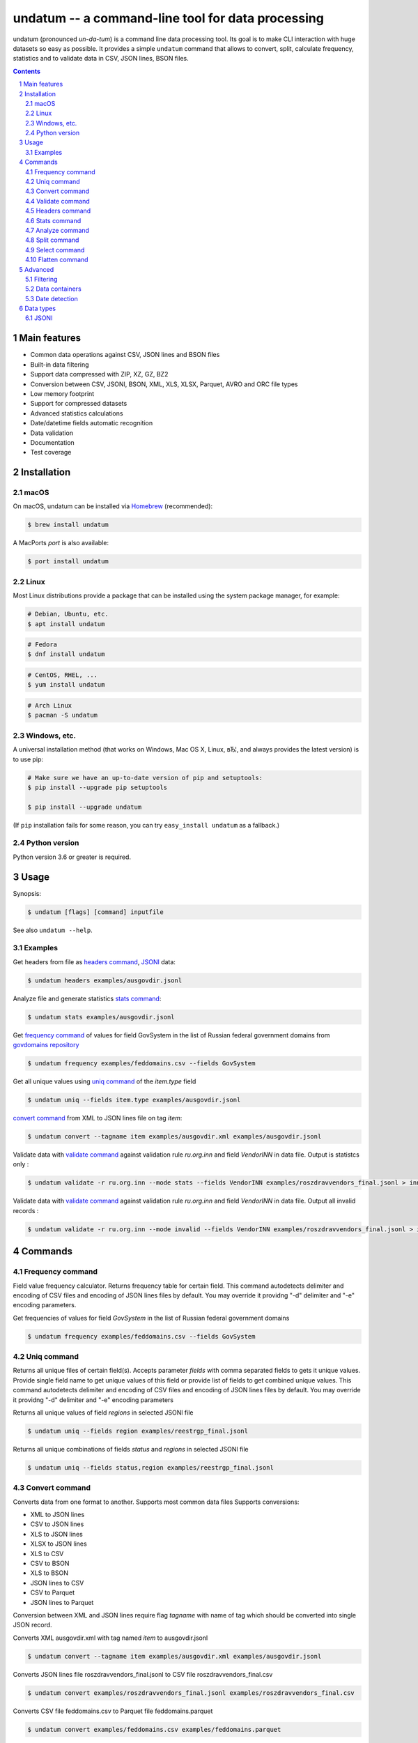 ==================================================
undatum -- a command-line tool for data processing
==================================================


undatum (pronounced *un-da-tum*) is a command line data processing tool.
Its goal is to make CLI interaction with huge datasets so easy as possible.
It provides a simple ``undatum`` command that allows to convert, split, calculate frequency, statistics and to validate
data in CSV, JSON lines, BSON files.


.. contents::

.. section-numbering::



Main features
=============


* Common data operations against CSV, JSON lines and BSON files
* Built-in data filtering
* Support data compressed with ZIP, XZ, GZ, BZ2
* Conversion between CSV, JSONl, BSON, XML, XLS, XLSX, Parquet, AVRO and ORC file types 
* Low memory footprint
* Support for compressed datasets
* Advanced statistics calculations
* Date/datetime fields automatic recognition
* Data validation
* Documentation
* Test coverage




Installation
============


macOS
-----


On macOS, undatum can be installed via `Homebrew <https://brew.sh/>`_
(recommended):

.. code-block:: bash

    $ brew install undatum


A MacPorts *port* is also available:

.. code-block:: bash

    $ port install undatum

Linux
-----

Most Linux distributions provide a package that can be installed using the
system package manager, for example:

.. code-block:: bash

    # Debian, Ubuntu, etc.
    $ apt install undatum

.. code-block:: bash

    # Fedora
    $ dnf install undatum

.. code-block:: bash

    # CentOS, RHEL, ...
    $ yum install undatum

.. code-block:: bash

    # Arch Linux
    $ pacman -S undatum


Windows, etc.
-------------

A universal installation method (that works on Windows, Mac OS X, Linux, вЂ¦,
and always provides the latest version) is to use pip:


.. code-block:: bash

    # Make sure we have an up-to-date version of pip and setuptools:
    $ pip install --upgrade pip setuptools

    $ pip install --upgrade undatum


(If ``pip`` installation fails for some reason, you can try
``easy_install undatum`` as a fallback.)


Python version
--------------

Python version 3.6 or greater is required.



Usage
=====


Synopsis:

.. code-block:: bash

    $ undatum [flags] [command] inputfile


See also ``undatum --help``.


Examples
--------

Get headers from file as `headers command`_,  `JSONl`_ data:

.. code-block:: bash

    $ undatum headers examples/ausgovdir.jsonl


Analyze file and generate statistics `stats command`_:

.. code-block:: bash

    $ undatum stats examples/ausgovdir.jsonl


Get `frequency command`_ of values for field GovSystem in the list of Russian federal government domains from  `govdomains repository <https://github.com/infoculture/govdomains/tree/master/refined>`_

.. code-block:: bash

    $ undatum frequency examples/feddomains.csv --fields GovSystem


Get all unique values using `uniq command`_ of the *item.type* field

.. code-block:: bash

    $ undatum uniq --fields item.type examples/ausgovdir.jsonl

`convert command`_ from XML to JSON lines file on tag *item*:

.. code-block:: bash

    $ undatum convert --tagname item examples/ausgovdir.xml examples/ausgovdir.jsonl


Validate data with `validate command`_ against validation rule *ru.org.inn* and field *VendorINN* in  data file. Output is statistcs only :

.. code-block:: bash

    $ undatum validate -r ru.org.inn --mode stats --fields VendorINN examples/roszdravvendors_final.jsonl > inn_stats.json

Validate data with `validate command`_ against validation rule *ru.org.inn* and field *VendorINN* in  data file. Output all invalid records :

.. code-block:: bash

    $ undatum validate -r ru.org.inn --mode invalid --fields VendorINN examples/roszdravvendors_final.jsonl > inn_invalid.json

Commands
========

Frequency command
-----------------
Field value frequency calculator. Returns frequency table for certain field.
This command autodetects delimiter and encoding of CSV files and encoding of JSON lines files by default. You may override it providng "-d" delimiter and "-e" encoding parameters.

Get frequencies of values for field *GovSystem* in the list of Russian federal government domains

.. code-block:: bash

    $ undatum frequency examples/feddomains.csv --fields GovSystem




Uniq command
-------------

Returns all unique files of certain field(s). Accepts parameter *fields* with comma separated fields to gets it unique values.
Provide single field name to get unique values of this field or provide list of fields to get combined unique values.
This command autodetects delimiter and encoding of CSV files and encoding of JSON lines files by default. You may override it providng "-d" delimiter and "-e" encoding parameters


Returns all unique values of field *regions* in selected JSONl file

.. code-block:: bash

    $ undatum uniq --fields region examples/reestrgp_final.jsonl

Returns all unique combinations of fields *status* and *regions* in selected JSONl file

.. code-block:: bash

    $ undatum uniq --fields status,region examples/reestrgp_final.jsonl


Convert command
---------------

Converts data from one format to another. Supports most common data files
Supports conversions:

* XML to JSON lines
* CSV to JSON lines
* XLS to JSON lines
* XLSX to JSON lines
* XLS to CSV
* CSV to BSON
* XLS to BSON
* JSON lines to CSV
* CSV to Parquet
* JSON lines to Parquet

Conversion between XML and JSON lines require flag *tagname* with name of tag which should be converted into single JSON record.

Converts XML ausgovdir.xml with tag named *item* to ausgovdir.jsonl

.. code-block:: bash

    $ undatum convert --tagname item examples/ausgovdir.xml examples/ausgovdir.jsonl

Converts JSON lines file roszdravvendors_final.jsonl to CSV file roszdravvendors_final.csv

.. code-block:: bash

    $ undatum convert examples/roszdravvendors_final.jsonl examples/roszdravvendors_final.csv

Converts CSV file feddomains.csv to Parquet file feddomains.parquet

.. code-block:: bash

    $ undatum convert examples/feddomains.csv examples/feddomains.parquet


*Data formats conversion table map*
 
+------------+------+------------+-------+-------+------+-------+------+----------+------+-------+
| From / To  | CSV  | JSONlines  | BSON  | JSON  | XLS  | XLSX  | XML  | Parquet  | ORC  | AVRO  |
+============+======+============+=======+=======+======+=======+======+==========+======+=======+
| CSV        | -    | Yes        | Yes   | No    | No   | No    | No   | Yes      | Yes  | Yes   |
| JSONlines  | Yes  | -          | No    | No    | No   | No    | No   | Yes      | Yes  | No    |
| BSON       | No   | Yes        | -     | No    | No   | No    | No   | No       | No   | No    |
| JSON       | No   | Yes        | No    | -     | No   | No    | No   | No       | No   | No    |
| XLS        | No   | Yes        | Yes   | No    | -    | No    | No   | No       | No   | No    |
| XLSX       | No   | Yes        | Yes   | No    | No   | -     | No   | No       | No   | No    |
| XML        | No   | Yes        | No    | No    | No   | No    | -    | No       | No   | No    |
| Parquet    | No   | No         | No    | No    | No   | No    | No   | -        | No   | No    |
| ORC        | No   | No         | No    | No    | No   | No    | No   | No       | -    | No    |
| AVRO       | No   | No         | No    | No    | No   | No    | No   | No       | No   | -     |
+------------+------+------------+-------+-------+------+-------+------+----------+------+-------+



Validate command
----------------

*Validate* command used to check every value of of field against validation rules like rule to validate email or url.

Current supported rules:

* *common.email* - checks if value is email
* *common.url* - checks if value is url
* *ru.org.inn* - checks if value is russian organization INN identifier
* *ru.org.ogrn* - checks if value if russian organization OGRN identifier

Validate data with `validate command`_ against validation rule *ru.org.inn* and field *VendorINN* in  data file. Output all invalid records :

.. code-block:: bash

    $ undatum validate -r ru.org.inn --mode invalid --fields VendorINN examples/roszdravvendors_final.jsonl > inn_invalid.json


Headers command
---------------
Returns fieldnames of the file. Supports CSV, JSON, BSON file types.
For CSV file it takes first line of the file and for JSON lines and BSON files it processes number of records provided as *limit* parameter with default value 10000.
This command autodetects delimiter and encoding of CSV files and encoding of JSON lines files by default. You may override it providng "-d" delimiter and "-e" encoding parameters

Returns headers of JSON lines file with top 10 000 records (default value)

.. code-block:: bash

    $ undatum headers examples/ausgovdir.jsonl


Returns headers of JSON lines file using top 50 000 records

.. code-block:: bash

    $ undatum headers --limit 50000 examples/ausgovdir.jsonl

Stats command
-------------
Collects statistics about data in dataset. Supports BSON, CSV an JSON lines file types.

Returns table with following data:

* *key* - name of the key
* *ftype* - data type of the values with this key
* *is_dictkey* - if True, than this key is identified as dictionary value
* *is_uniq* - if True, identified as unique field
* *n_uniq* - number of unique values
* *share_uniq* - share of unique values among all values
* *minlen* - minimal length of the field
* *maxlen* - maximum length of the field
* *avglen* - average length of the field

Returns stats for JSON lines file

.. code-block:: bash

    $ undatum stats examples/ausgovdir.jsonl

Analysis of JSON lines file and verifies each field that it's date field, detects date format:

.. code-block:: bash

    $ undatum stats --checkdates examples/ausgovdir.jsonl

Analyze command
---------------

Analyzes data format and provides human-readable information.


.. code-block:: bash

    $ undatum analyze examples/ausgovdir.jsonl


Returned values will include:

* Filename - name of the file
* File type - type of the file, could be: jsonl, xml, csv, json, bson
* Encoding - file encoding
* Delimiter - file delimiter if CSV file
* File size - size of the file, bytes
* Objects count - number of objects in file
* Fields - list of file fields

Also for XML AND JSON files:

* Miltiple tables exists - True or False, if multiple data tables in XML files
* Full data key - full path to data key (field with list of objects) in XML file
* Short data key - final name of field with objects in XML file

For JSON files: JSON type - could be "objects list", "objects list with key" and "single object"
For XML, JSON lines and JSON files: Is flat table? - True if table is flat and could be converted to CSV, False if not convertable
For CSV and JSON lines: Number of lines - number of lines in file


Split command
-------------
Splits dataset into number of datasets based on number of records or field value.
Chunksize parameter *-c* used to set size of chunk if dataset should be splitted by chunk size rule.
If dataset should be splitted by field value than *--fields* parameter used.

Split dataset as 10000 records chunks, procuces files like filename_1.jsonl, filename_2.jsonl where *filename* is name of original file except extension.

.. code-block:: bash

    $ undatum split -c 10000 examples/ausgovdir.jsonl


Split dataset as number of files based of field *item.type", generates files filename_value1.jsonl, filename_value2.jsonl and e.t.c.
There are *[filename]* - ausgovdir and *[value1]* - certain unique value from *item.type* field

.. code-block:: bash

    $ undatum split --fields item.type examples/ausgovdir.jsonl



Select command
--------------

Select or re-order columns from file. Supports CSV, JSON lines, BSON

Returns columns *item.title* and *item.type* from ausgovdir.jsonl

.. code-block:: bash

    $ undatum select --fields item.title,item.type examples/ausgovdir.jsonl


Returns columns *item.title* and *item.type* from ausgovdir.jsonl and stores result as selected.jsonl

.. code-block:: bash

    $ undatum select --fields item.title,item.type -o selected.jsonl examples/ausgovdir.jsonl

Flatten command
---------------

Flatten data records. Write them as one value per row

Returns all columns as flattened key,value

.. code-block:: bash

    $ undatum flatten examples/ausgovdir.jsonl


Advanced
========

Filtering
---------

You could filter values of any file record by using *filter* attr for any command where it's suported.

Returns columns item.title and item.type filtered with *item.type* value as *role*. Note: keys should be surrounded by "`" and text values by "'".

.. code-block:: bash

    $ undatum select --fields item.title,item.type --filter "`item.type` == 'role'" examples/ausgovdir.jsonl

Data containers
---------------

Sometimes, to keep keep memory usage as low as possible to process huge data files.
These files are inside compressed containers like .zip, .gz, .bz2 or .tar.gz files.
*undatum* could process compressed files with little memory footprint, but it could slow down file processing.

Returns headers from subs_dump_1.jsonl file inside subs_dump_1.zip file. Require parameter *--format-in* to force input file type.

.. code-block:: bash

    $ undatum headers --format-in jsonl subs_dump_1.zip


Extracts unique values of the field countryCode from XZ compressed file data.jsonl.xz. Require parameter *--format-in* to force input file type.

.. code-block:: bash

    $ undatum uniq -f countryCode --format-in jsonl data.jsonl.xz


Date detection
--------------
JSON, JSON lines and CSV files do not support date and datetime data types.
If you manually prepare your data, than you could define datetime in JSON schema for example.B
But if data is external, you need to identify these fields.

undatum supports date identification via `qddate <https://github.com/ivbeg/qddate>`_ python library with automatic date detection abilities.

.. code-block:: bash

    $ undatum stats --checkdates examples/ausgovdir.jsonl


Data types
==========

JSONl
-----

JSON lines is a replacement to CSV and JSON files, with JSON flexibility and ability to process data line by line, without loading everything into memory.
